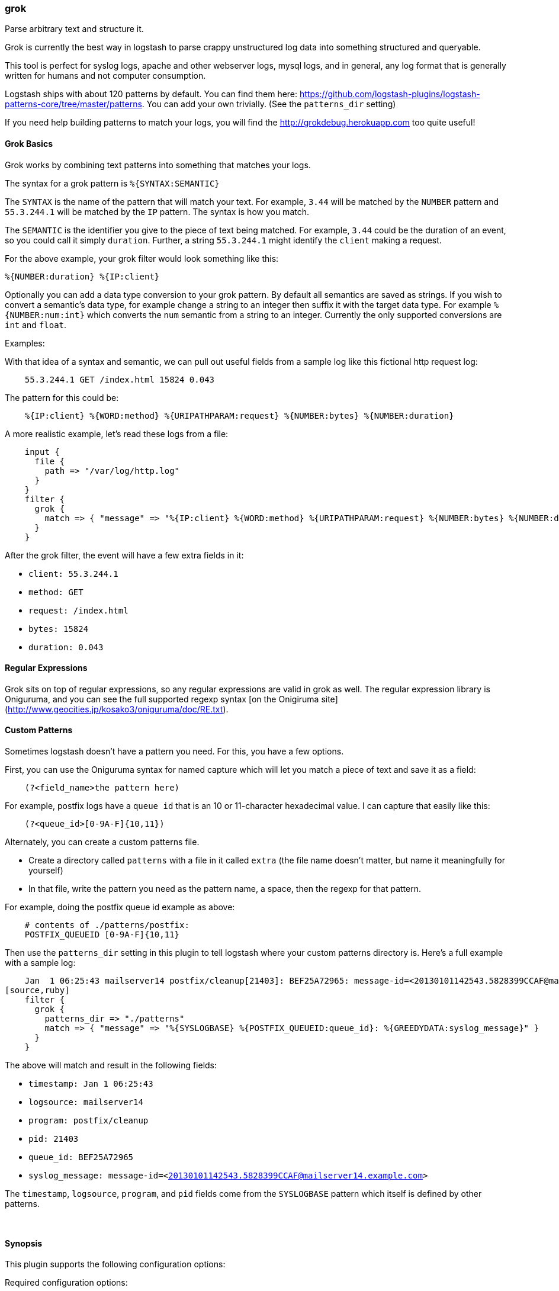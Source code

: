 [[plugins-filters-grok]]
=== grok



Parse arbitrary text and structure it.

Grok is currently the best way in logstash to parse crappy unstructured log
data into something structured and queryable.

This tool is perfect for syslog logs, apache and other webserver logs, mysql
logs, and in general, any log format that is generally written for humans
and not computer consumption.

Logstash ships with about 120 patterns by default. You can find them here:
<https://github.com/logstash-plugins/logstash-patterns-core/tree/master/patterns>. You can add
your own trivially. (See the `patterns_dir` setting)

If you need help building patterns to match your logs, you will find the
<http://grokdebug.herokuapp.com> too quite useful!

==== Grok Basics

Grok works by combining text patterns into something that matches your
logs.

The syntax for a grok pattern is `%{SYNTAX:SEMANTIC}`

The `SYNTAX` is the name of the pattern that will match your text. For
example, `3.44` will be matched by the `NUMBER` pattern and `55.3.244.1` will
be matched by the `IP` pattern. The syntax is how you match.

The `SEMANTIC` is the identifier you give to the piece of text being matched.
For example, `3.44` could be the duration of an event, so you could call it
simply `duration`. Further, a string `55.3.244.1` might identify the `client`
making a request.

For the above example, your grok filter would look something like this:
[source,ruby]
%{NUMBER:duration} %{IP:client}

Optionally you can add a data type conversion to your grok pattern. By default
all semantics are saved as strings. If you wish to convert a semantic's data type,
for example change a string to an integer then suffix it with the target data type.
For example `%{NUMBER:num:int}` which converts the `num` semantic from a string to an
integer. Currently the only supported conversions are `int` and `float`.

.Examples:

With that idea of a syntax and semantic, we can pull out useful fields from a
sample log like this fictional http request log:
[source,ruby]
    55.3.244.1 GET /index.html 15824 0.043

The pattern for this could be:
[source,ruby]
    %{IP:client} %{WORD:method} %{URIPATHPARAM:request} %{NUMBER:bytes} %{NUMBER:duration}

A more realistic example, let's read these logs from a file:
[source,ruby]
    input {
      file {
        path => "/var/log/http.log"
      }
    }
    filter {
      grok {
        match => { "message" => "%{IP:client} %{WORD:method} %{URIPATHPARAM:request} %{NUMBER:bytes} %{NUMBER:duration}" }
      }
    }

After the grok filter, the event will have a few extra fields in it:

* `client: 55.3.244.1`
* `method: GET`
* `request: /index.html`
* `bytes: 15824`
* `duration: 0.043`

==== Regular Expressions

Grok sits on top of regular expressions, so any regular expressions are valid
in grok as well. The regular expression library is Oniguruma, and you can see
the full supported regexp syntax [on the Onigiruma
site](http://www.geocities.jp/kosako3/oniguruma/doc/RE.txt).

==== Custom Patterns

Sometimes logstash doesn't have a pattern you need. For this, you have
a few options.

First, you can use the Oniguruma syntax for named capture which will
let you match a piece of text and save it as a field:
[source,ruby]
    (?<field_name>the pattern here)

For example, postfix logs have a `queue id` that is an 10 or 11-character
hexadecimal value. I can capture that easily like this:
[source,ruby]
    (?<queue_id>[0-9A-F]{10,11})

Alternately, you can create a custom patterns file.

* Create a directory called `patterns` with a file in it called `extra`
  (the file name doesn't matter, but name it meaningfully for yourself)
* In that file, write the pattern you need as the pattern name, a space, then
  the regexp for that pattern.

For example, doing the postfix queue id example as above:
[source,ruby]
    # contents of ./patterns/postfix:
    POSTFIX_QUEUEID [0-9A-F]{10,11}

Then use the `patterns_dir` setting in this plugin to tell logstash where
your custom patterns directory is. Here's a full example with a sample log:
[source,ruby]
    Jan  1 06:25:43 mailserver14 postfix/cleanup[21403]: BEF25A72965: message-id=<20130101142543.5828399CCAF@mailserver14.example.com>
[source,ruby]
    filter {
      grok {
        patterns_dir => "./patterns"
        match => { "message" => "%{SYSLOGBASE} %{POSTFIX_QUEUEID:queue_id}: %{GREEDYDATA:syslog_message}" }
      }
    }

The above will match and result in the following fields:

* `timestamp: Jan  1 06:25:43`
* `logsource: mailserver14`
* `program: postfix/cleanup`
* `pid: 21403`
* `queue_id: BEF25A72965`
* `syslog_message: message-id=<20130101142543.5828399CCAF@mailserver14.example.com>`

The `timestamp`, `logsource`, `program`, and `pid` fields come from the
`SYSLOGBASE` pattern which itself is defined by other patterns.

&nbsp;

==== Synopsis

This plugin supports the following configuration options:


Required configuration options:

[source,json]
--------------------------
grok {
}
--------------------------



Available configuration options:

[cols="<,<,<,<m",options="header",]
|=======================================================================
|Setting |Input type|Required|Default value
| <<plugins-filters-grok-add_field>> |<<hash,hash>>|No|`{}`
| <<plugins-filters-grok-add_tag>> |<<array,array>>|No|`[]`
| <<plugins-filters-grok-break_on_match>> |<<boolean,boolean>>|No|`true`
| <<plugins-filters-grok-keep_empty_captures>> |<<boolean,boolean>>|No|`false`
| <<plugins-filters-grok-match>> |<<hash,hash>>|No|`{}`
| <<plugins-filters-grok-named_captures_only>> |<<boolean,boolean>>|No|`true`
| <<plugins-filters-grok-overwrite>> |<<array,array>>|No|`[]`
| <<plugins-filters-grok-patterns_dir>> |<<array,array>>|No|`[]`
| <<plugins-filters-grok-periodic_flush>> |<<boolean,boolean>>|No|`false`
| <<plugins-filters-grok-remove_field>> |<<array,array>>|No|`[]`
| <<plugins-filters-grok-remove_tag>> |<<array,array>>|No|`[]`
| <<plugins-filters-grok-tag_on_failure>> |<<array,array>>|No|`["_grokparsefailure"]`
|=======================================================================



==== Details

&nbsp;

[[plugins-filters-grok-add_field]]
===== `add_field` 

  * Value type is <<hash,hash>>
  * Default value is `{}`

If this filter is successful, add any arbitrary fields to this event.
Field names can be dynamic and include parts of the event using the `%{field}`.

Example:
[source,ruby]
    filter {
      grok {
        add_field => { "foo_%{somefield}" => "Hello world, from %{host}" }
      }
    }
[source,ruby]
    # You can also add multiple fields at once:
    filter {
      grok {
        add_field => {
          "foo_%{somefield}" => "Hello world, from %{host}"
          "new_field" => "new_static_value"
        }
      }
    }

If the event has field `"somefield" == "hello"` this filter, on success,
would add field `foo_hello` if it is present, with the
value above and the `%{host}` piece replaced with that value from the
event. The second example would also add a hardcoded field.

[[plugins-filters-grok-add_tag]]
===== `add_tag` 

  * Value type is <<array,array>>
  * Default value is `[]`

If this filter is successful, add arbitrary tags to the event.
Tags can be dynamic and include parts of the event using the `%{field}`
syntax.

Example:
[source,ruby]
    filter {
      grok {
        add_tag => [ "foo_%{somefield}" ]
      }
    }
[source,ruby]
    # You can also add multiple tags at once:
    filter {
      grok {
        add_tag => [ "foo_%{somefield}", "taggedy_tag"]
      }
    }

If the event has field `"somefield" == "hello"` this filter, on success,
would add a tag `foo_hello` (and the second example would of course add a `taggedy_tag` tag).

[[plugins-filters-grok-break_on_match]]
===== `break_on_match` 

  * Value type is <<boolean,boolean>>
  * Default value is `true`

Break on first match. The first successful match by grok will result in the
filter being finished. If you want grok to try all patterns (maybe you are
parsing different things), then set this to false.

[[plugins-filters-grok-exclude_tags]]
===== `exclude_tags`  (DEPRECATED)

  * DEPRECATED WARNING: This configuration item is deprecated and may not be available in future versions.
  * Value type is <<array,array>>
  * Default value is `[]`

Only handle events without any of these tags.
Optional.

[[plugins-filters-grok-keep_empty_captures]]
===== `keep_empty_captures` 

  * Value type is <<boolean,boolean>>
  * Default value is `false`

If `true`, keep empty captures as event fields.

[[plugins-filters-grok-match]]
===== `match` 

  * Value type is <<hash,hash>>
  * Default value is `{}`

A hash of matches of field => value

For example:
[source,ruby]
    filter {
      grok { match => { "message" => "Duration: %{NUMBER:duration}" } }
    }

Alternatively, using the old array syntax:
[source,ruby]
    filter {
      grok { match => [ "message", "Duration: %{NUMBER:duration}" ] }
    }

If you need to match multiple patterns against a single field, the value can be an array of patterns
[source,ruby]
    filter {
      grok { match => { "message" => [ "Duration: %{NUMBER:duration}", "Speed: %{NUMBER:speed}" ] } }
    }
 

[[plugins-filters-grok-named_captures_only]]
===== `named_captures_only` 

  * Value type is <<boolean,boolean>>
  * Default value is `true`

If `true`, only store named captures from grok.

[[plugins-filters-grok-overwrite]]
===== `overwrite` 

  * Value type is <<array,array>>
  * Default value is `[]`

The fields to overwrite.

This allows you to overwrite a value in a field that already exists.

For example, if you have a syslog line in the `message` field, you can
overwrite the `message` field with part of the match like so:
[source,ruby]
    filter {
      grok {
        match => { "message" => "%{SYSLOGBASE} %{DATA:message}" }
        overwrite => [ "message" ]
      }
    }

In this case, a line like `May 29 16:37:11 sadness logger: hello world`
will be parsed and `hello world` will overwrite the original message.

[[plugins-filters-grok-pattern]]
===== `pattern`  (DEPRECATED)

  * DEPRECATED WARNING: This configuration item is deprecated and may not be available in future versions.
  * Value type is <<array,array>>
  * There is no default value for this setting.

Specify a pattern to parse with. This will match the `message` field.

If you want to match other fields than message, use the `match` setting.
Multiple patterns is fine.

[[plugins-filters-grok-patterns_dir]]
===== `patterns_dir` 

  * Value type is <<array,array>>
  * Default value is `[]`


logstash ships by default with a bunch of patterns, so you don't
necessarily need to define this yourself unless you are adding additional
patterns.

Pattern files are plain text with format:
[source,ruby]
    NAME PATTERN

For example:
[source,ruby]
    NUMBER \d+

[[plugins-filters-grok-periodic_flush]]
===== `periodic_flush` 

  * Value type is <<boolean,boolean>>
  * Default value is `false`

Call the filter flush method at regular interval.
Optional.

[[plugins-filters-grok-remove_field]]
===== `remove_field` 

  * Value type is <<array,array>>
  * Default value is `[]`

If this filter is successful, remove arbitrary fields from this event.
Fields names can be dynamic and include parts of the event using the %{field}
Example:
[source,ruby]
    filter {
      grok {
        remove_field => [ "foo_%{somefield}" ]
      }
    }
[source,ruby]
    # You can also remove multiple fields at once:
    filter {
      grok {
        remove_field => [ "foo_%{somefield}", "my_extraneous_field" ]
      }
    }

If the event has field `"somefield" == "hello"` this filter, on success,
would remove the field with name `foo_hello` if it is present. The second
example would remove an additional, non-dynamic field.

[[plugins-filters-grok-remove_tag]]
===== `remove_tag` 

  * Value type is <<array,array>>
  * Default value is `[]`

If this filter is successful, remove arbitrary tags from the event.
Tags can be dynamic and include parts of the event using the `%{field}`
syntax.

Example:
[source,ruby]
    filter {
      grok {
        remove_tag => [ "foo_%{somefield}" ]
      }
    }
[source,ruby]
    # You can also remove multiple tags at once:
    filter {
      grok {
        remove_tag => [ "foo_%{somefield}", "sad_unwanted_tag"]
      }
    }

If the event has field `"somefield" == "hello"` this filter, on success,
would remove the tag `foo_hello` if it is present. The second example
would remove a sad, unwanted tag as well.

[[plugins-filters-grok-singles]]
===== `singles`  (DEPRECATED)

  * DEPRECATED WARNING: This configuration item is deprecated and may not be available in future versions.
  * Value type is <<boolean,boolean>>
  * Default value is `true`

If `true`, make single-value fields simply that value, not an array
containing that one value.

[[plugins-filters-grok-tag_on_failure]]
===== `tag_on_failure` 

  * Value type is <<array,array>>
  * Default value is `["_grokparsefailure"]`

Append values to the `tags` field when there has been no
successful match

[[plugins-filters-grok-tags]]
===== `tags`  (DEPRECATED)

  * DEPRECATED WARNING: This configuration item is deprecated and may not be available in future versions.
  * Value type is <<array,array>>
  * Default value is `[]`

Only handle events with all of these tags.
Optional.

[[plugins-filters-grok-type]]
===== `type`  (DEPRECATED)

  * DEPRECATED WARNING: This configuration item is deprecated and may not be available in future versions.
  * Value type is <<string,string>>
  * Default value is `""`

Note that all of the specified routing options (`type`,`tags`,`exclude_tags`,`include_fields`,
`exclude_fields`) must be met in order for the event to be handled by the filter.
The type to act on. If a type is given, then this filter will only
act on messages with the same type. See any input plugin's `type`
attribute for more.
Optional.


